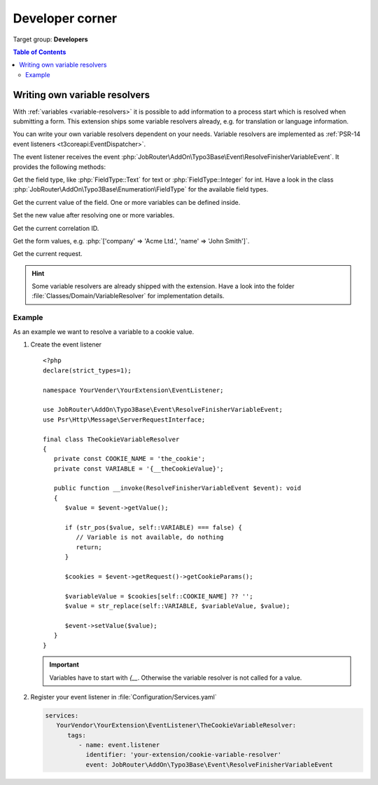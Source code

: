 .. _developer:

================
Developer corner
================

Target group: **Developers**

.. contents:: Table of Contents
   :depth: 3
   :local:


.. _developer-variable-resolvers:

Writing own variable resolvers
==============================

With :ref:`variables <variable-resolvers>` it is possible to add
information to a process start which is resolved when submitting a form. This
extension ships some variable resolvers already, e.g. for translation or
language information.

You can write your own variable resolvers dependent on your needs. Variable
resolvers are implemented as :ref:`PSR-14 event listeners
<t3coreapi:EventDispatcher>`.

The event listener receives the event
:php:`JobRouter\AddOn\Typo3Base\Event\ResolveFinisherVariableEvent`. It
provides the following methods:

.. option:: getFieldType(): \JobRouter\AddOn\Typo3Base\Enumeration\FieldType

.. versionchanged:: 2.0.0

Get the field type, like :php:`FieldType::Text` for text or
:php:`FieldType::Integer` for int. Have a look in the class
:php:`JobRouter\AddOn\Typo3Base\Enumeration\FieldType` for the available field
types.

.. option:: getValue(): string

Get the current value of the field. One or more variables can be defined inside.

.. option:: setValue(string $value): void

Set the new value after resolving one or more variables.

.. option:: getCorrelationId(): string

Get the current correlation ID.

.. option:: getFormValues(): array

Get the form values, e.g. :php:`['company' => 'Acme Ltd.', 'name' => 'John Smith']`.

.. option:: getRequest(): \\Psr\\Http\\Message\\ServerRequestInterface

Get the current request.

.. hint::

   Some variable resolvers are already shipped with the extension. Have a look
   into the folder :file:`Classes/Domain/VariableResolver` for implementation
   details.

Example
-------

As an example we want to resolve a variable to a cookie value.

.. rst-class:: bignums-xxl

#. Create the event listener

   ::

      <?php
      declare(strict_types=1);

      namespace YourVender\YourExtension\EventListener;

      use JobRouter\AddOn\Typo3Base\Event\ResolveFinisherVariableEvent;
      use Psr\Http\Message\ServerRequestInterface;

      final class TheCookieVariableResolver
      {
         private const COOKIE_NAME = 'the_cookie';
         private const VARIABLE = '{__theCookieValue}';

         public function __invoke(ResolveFinisherVariableEvent $event): void
         {
            $value = $event->getValue();

            if (str_pos($value, self::VARIABLE) === false) {
               // Variable is not available, do nothing
               return;
            }

            $cookies = $event->getRequest()->getCookieParams();

            $variableValue = $cookies[self::COOKIE_NAME] ?? '';
            $value = str_replace(self::VARIABLE, $variableValue, $value);

            $event->setValue($value);
         }
      }

   .. important::

      Variables have to start with `{__`. Otherwise the variable resolver is not
      called for a value.


#. Register your event listener in :file:`Configuration/Services.yaml`

   .. code-block:: yaml

      services:
         YourVendor\YourExtension\EventListener\TheCookieVariableResolver:
            tags:
               - name: event.listener
                 identifier: 'your-extension/cookie-variable-resolver'
                 event: JobRouter\AddOn\Typo3Base\Event\ResolveFinisherVariableEvent

